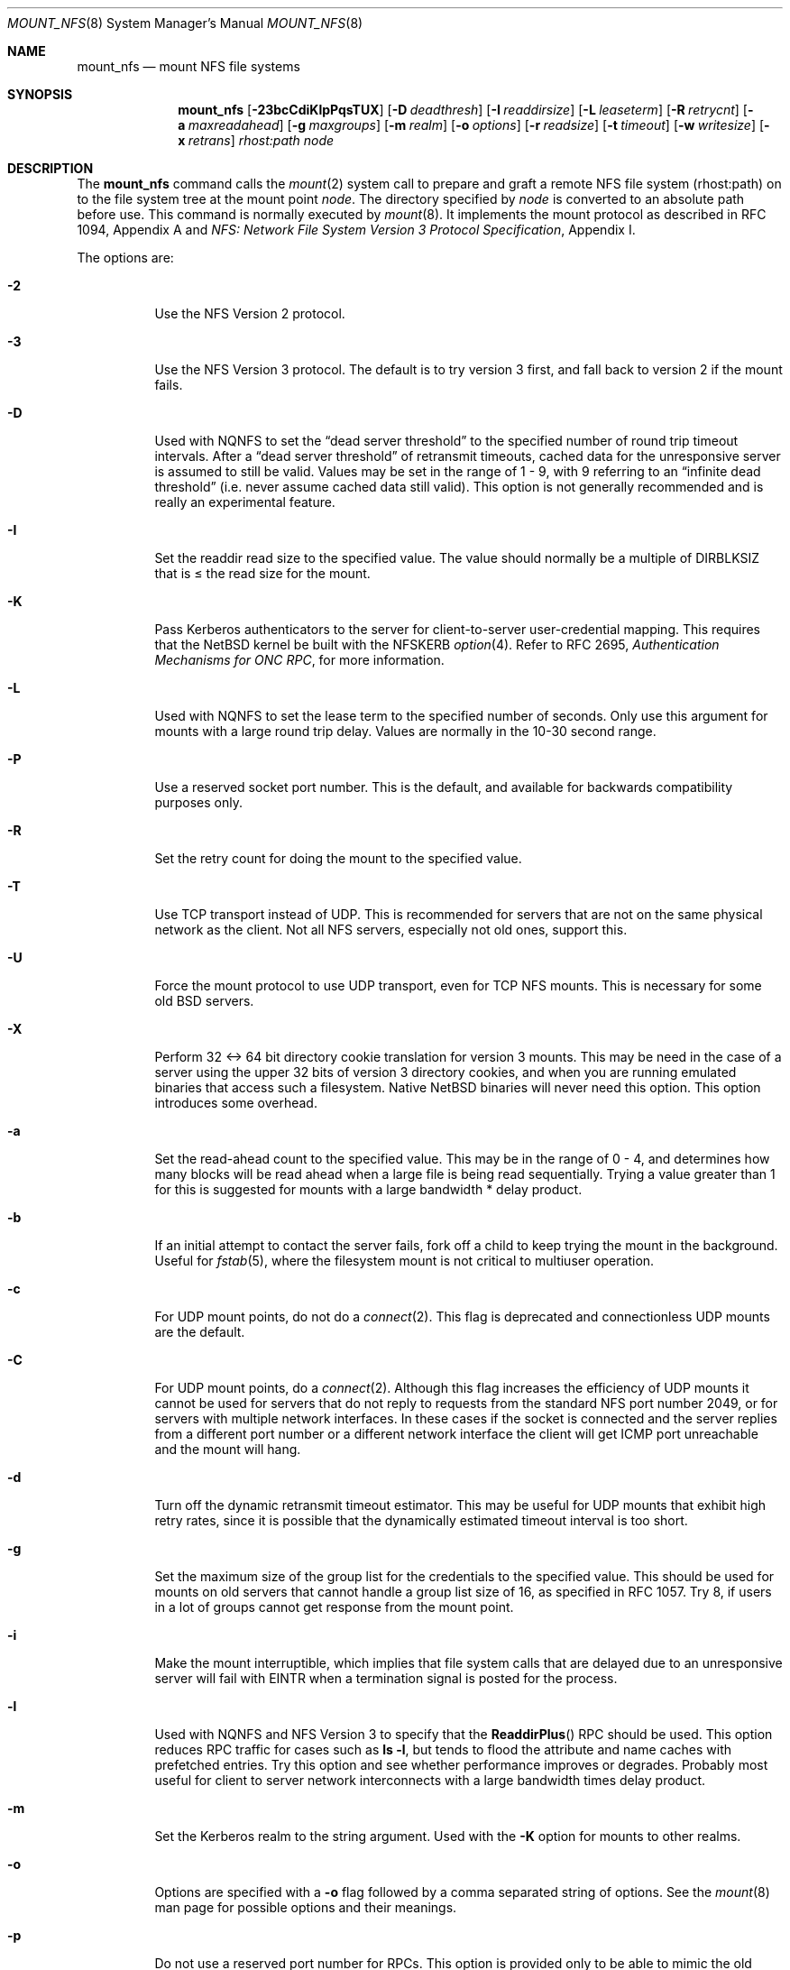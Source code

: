 .\"	$NetBSD: mount_nfs.8,v 1.27 2005/01/31 05:19:19 erh Exp $
.\"
.\" Copyright (c) 1992, 1993, 1994, 1995
.\"	The Regents of the University of California.  All rights reserved.
.\"
.\" Redistribution and use in source and binary forms, with or without
.\" modification, are permitted provided that the following conditions
.\" are met:
.\" 1. Redistributions of source code must retain the above copyright
.\"    notice, this list of conditions and the following disclaimer.
.\" 2. Redistributions in binary form must reproduce the above copyright
.\"    notice, this list of conditions and the following disclaimer in the
.\"    documentation and/or other materials provided with the distribution.
.\" 3. Neither the name of the University nor the names of its contributors
.\"    may be used to endorse or promote products derived from this software
.\"    without specific prior written permission.
.\"
.\" THIS SOFTWARE IS PROVIDED BY THE REGENTS AND CONTRIBUTORS ``AS IS'' AND
.\" ANY EXPRESS OR IMPLIED WARRANTIES, INCLUDING, BUT NOT LIMITED TO, THE
.\" IMPLIED WARRANTIES OF MERCHANTABILITY AND FITNESS FOR A PARTICULAR PURPOSE
.\" ARE DISCLAIMED.  IN NO EVENT SHALL THE REGENTS OR CONTRIBUTORS BE LIABLE
.\" FOR ANY DIRECT, INDIRECT, INCIDENTAL, SPECIAL, EXEMPLARY, OR CONSEQUENTIAL
.\" DAMAGES (INCLUDING, BUT NOT LIMITED TO, PROCUREMENT OF SUBSTITUTE GOODS
.\" OR SERVICES; LOSS OF USE, DATA, OR PROFITS; OR BUSINESS INTERRUPTION)
.\" HOWEVER CAUSED AND ON ANY THEORY OF LIABILITY, WHETHER IN CONTRACT, STRICT
.\" LIABILITY, OR TORT (INCLUDING NEGLIGENCE OR OTHERWISE) ARISING IN ANY WAY
.\" OUT OF THE USE OF THIS SOFTWARE, EVEN IF ADVISED OF THE POSSIBILITY OF
.\" SUCH DAMAGE.
.\"
.\"	@(#)mount_nfs.8	8.3 (Berkeley) 3/29/95
.\"
.Dd January 22, 2005
.Dt MOUNT_NFS 8
.Os
.Sh NAME
.Nm mount_nfs
.Nd mount NFS file systems
.Sh SYNOPSIS
.Nm
.Bk -words
.Op Fl 23bcCdiKlpPqsTUX
.Ek
.Bk -words
.Op Fl D Ar deadthresh
.Ek
.Bk -words
.Op Fl I Ar readdirsize
.Ek
.Bk -words
.Op Fl L Ar leaseterm
.Ek
.Bk -words
.Op Fl R Ar retrycnt
.Ek
.Bk -words
.Op Fl a Ar maxreadahead
.Ek
.Bk -words
.Op Fl g Ar maxgroups
.Ek
.Bk -words
.Op Fl m Ar realm
.Ek
.Bk -words
.Op Fl o Ar options
.Ek
.Bk -words
.Op Fl r Ar readsize
.Ek
.Bk -words
.Op Fl t Ar timeout
.Ek
.Bk -words
.Op Fl w Ar writesize
.Ek
.Bk -words
.Op Fl x Ar retrans
.Ek
.Ar rhost:path node
.Sh DESCRIPTION
The
.Nm
command calls the
.Xr mount 2
system call to prepare and graft a remote
.Tn NFS
file system (rhost:path)
on to the file system tree at the mount point
.Ar node .
The directory specified by
.Ar node
is converted to an absolute path before use.
This command is normally executed by
.Xr mount 8 .
It implements the mount protocol as described in RFC 1094, Appendix A and
.%T "NFS: Network File System Version 3 Protocol Specification" ,
Appendix I.
.Pp
The options are:
.Bl -tag -width indent
.It Fl 2
Use the
.Tn NFS
Version 2 protocol.
.It Fl 3
Use the
.Tn NFS
Version 3 protocol.
The default is to try version 3 first, and
fall back to version 2 if the mount fails.
.It Fl D
Used with
.Tn NQNFS
to set the
.Dq "dead server threshold"
to the specified number of round trip timeout intervals.
After a
.Dq "dead server threshold"
of retransmit timeouts,
cached data for the unresponsive server is assumed to still be valid.
Values may be set in the range of 1 - 9, with 9 referring to an
.Dq "infinite dead threshold"
(i.e. never assume cached data still valid).
This option is not generally recommended and is really an experimental
feature.
.It Fl I
Set the readdir read size to the specified value.
The value should normally
be a multiple of
.Dv DIRBLKSIZ
that is \*[Le] the read size for the mount.
.It Fl K
Pass
.Tn Kerberos
authenticators to the server for client-to-server user-credential mapping.
This requires that the
.Nx
kernel be built with the
.Dv NFSKERB
.Xr option 4 .
Refer to RFC 2695,
.%T "Authentication Mechanisms for ONC RPC" ,
for more information.
.It Fl L
Used with
.Tn NQNFS
to set the lease term to the specified number of seconds.
Only use this argument for mounts with a large round trip delay.
Values are normally in the 10-30 second range.
.It Fl P
Use a reserved socket port number.
This is the default, and available
for backwards compatibility purposes only.
.It Fl R
Set the retry count for doing the mount to the specified value.
.It Fl T
Use
.Tn TCP
transport instead of
.Tn UDP .
This is recommended for servers that are not on the same physical network as
the client.
Not all
.Tn NFS
servers, especially not old ones, support this.
.It Fl U
Force the mount protocol to use
.Tn UDP
transport, even for
.Tn TCP
.Tn NFS
mounts.
This is necessary for some old
.Bx
servers.
.It Fl X
Perform 32 \*[Lt]-\*[Gt] 64 bit directory cookie translation for version 3 mounts.
This may be need in the case of a server using the upper 32 bits of
version 3 directory cookies, and when you are running emulated binaries
that access such a filesystem.
Native
.Nx
binaries will never need this option.
This option introduces some overhead.
.It Fl a
Set the read-ahead count to the specified value.
This may be in the range of 0 - 4, and determines how many blocks
will be read ahead when a large file is being read sequentially.
Trying a value greater than 1 for this is suggested for
mounts with a large bandwidth * delay product.
.It Fl b
If an initial attempt to contact the server fails, fork off a child to keep
trying the mount in the background.
Useful for
.Xr fstab 5 ,
where the filesystem mount is not critical to multiuser operation.
.It Fl c
For
.Tn UDP
mount points, do not do a
.Xr connect 2 .
This flag is deprecated and connectionless
.Tn UDP
mounts are the default.
.It Fl C
For
.Tn UDP
mount points, do a
.Xr connect 2 .
Although this flag increases the efficiency of
.Tn UDP
mounts it cannot
be used for servers that do not reply to requests from the
standard
.Tn NFS
port number 2049, or for servers with multiple network interfaces.
In these cases if the socket is connected and the server
replies from a different port number or a different network interface
the client will get ICMP port unreachable and the mount will hang.
.It Fl d
Turn off the dynamic retransmit timeout estimator.
This may be useful for
.Tn UDP
mounts that exhibit high retry rates,
since it is possible that the dynamically estimated timeout interval is too
short.
.It Fl g
Set the maximum size of the group list for the credentials to the
specified value.
This should be used for mounts on old servers that cannot handle a
group list size of 16, as specified in RFC 1057.
Try 8, if users in a lot of groups cannot get response from the mount
point.
.It Fl i
Make the mount interruptible, which implies that file system calls that
are delayed due to an unresponsive server will fail with
.Er EINTR
when a
termination signal is posted for the process.
.It Fl l
Used with
.Tn NQNFS
and
.Tn NFS
Version 3 to specify that the
.Fn ReaddirPlus
.Tn RPC
should be used.
This option reduces
.Tn RPC
traffic for cases such as
.Ic "ls -l" ,
but tends to flood the attribute and name caches with prefetched entries.
Try this option and see whether performance improves or degrades.
Probably most useful for client to server network
interconnects with a large bandwidth times delay product.
.It Fl m
Set the
.Tn Kerberos
realm to the string argument.
Used with the
.Fl K
option for mounts to other realms.
.It Fl o
Options are specified with a
.Fl o
flag followed by a comma separated string of options.
See the
.Xr mount 8
man page for possible options and their meanings.
.It Fl p
Do not use a reserved port number for RPCs.
This option is provided only to be able to mimic the old
default behavior of not using a reserved port, and should rarely be useful.
.It Fl q
Use the leasing extensions to the
.Tn NFS
Version 3 protocol
to maintain cache consistency.
This protocol version 2 revision to Not Quite
.Tn NFS
.Pq Tn NQNFS
is only supported by this updated release of
.Tn NFS
code.
It is not backwards compatible with the version 1
.Tn NQNFS
protocol that was part of the first release of
.Bx 4.4 Lite .
To interoperate with a first release
.Bx 4.4 Lite
.Tn NFS
system you will have to avoid this option until you have had
an opportunity to upgrade the
.Tn NFS
code to release 2 of
.Bx 4.4 Lite
on all your systems.
.It Fl r
Set the read data size to the specified value in bytes.
It should normally be a power of 2 greater than or equal to 1024.
.Pp
This should be used for
.Tn UDP
mounts when the
.Dq "fragments dropped after timeout"
value is getting large while actively using a mount point.
Use
.Xr netstat 1
with the
.Fl s
option to see what the
.Dq "fragments dropped after timeout"
value is.
See the
.Nm
.Fl w
option also.
.It Fl s
A soft mount, which implies that file system calls will fail
after
.Ar retrycnt
round trip timeout intervals.
.It Fl t
Set the initial retransmit timeout to the specified value.
May be useful for fine tuning
.Tn UDP
mounts over internetworks
with high packet loss rates or an overloaded server.
Try increasing the interval if
.Xr nfsstat 1
shows high retransmit rates while the file system is active or reducing the
value if there is a low retransmit rate but long response delay observed.
Normally, the -d option should be specified when using this option to manually
tune the timeout
interval.
.It Fl w
Set the write data size to the specified value in bytes.
.Pp
The same logic applies for use of this option as with the
.Nm
.Fl r
option, but using the
.Dq "fragments dropped after timeout"
value on the
.Tn NFS
server instead of the client.
Note that both the
.Fl r
and
.Fl w
options should only be used as a last ditch effort at improving performance
when mounting servers that do not support
.Tn TCP
mounts.
.It Fl x
Set the retransmit timeout count for soft mounts to the specified value.
.El
.Sh EXAMPLES
The simplest way to invoke
.Nm
is with a command like:
.Pp
.Dl "mount remotehost:/filesystem /localmountpoint
or:
.Dl "mount -t nfs remotehost:/filesystem /localmountpoint
.Pp
It is also possible to automatically mount filesystems at boot from your
.Pa /etc/fstab
by using a line like:
.Pp
.Dl "remotehost:/home /home nfs rw 0 0
.Sh PERFORMANCE
As can be derived from the comments accompanying the options, performance
tuning of
.Tn NFS
can be a non-trivial task.
Here are some common points
to watch:
.Bl -bullet -offset indent
.It
Increasing the read and write size with the
.Fl r
and
.Fl w
options respectively will increase throughput if the network
interface can handle the larger packet sizes.
.Pp
The default size for
.Tn NFS
version 2 is 8K when
using
.Tn UDP ,
64K when using
.Tn TCP .
.Pp
The default size for
.Tn NFS
version 3 is platform dependent:
on
.Nx Ns /i386 ,
the default is 32K, for other platforms it is 8K.
Values over 32K are only supported for
.Tn TCP ,
where 64K is the maximum.
.Pp
Any value over 32K is unlikely to get you more performance, unless
you have a very fast network.
.It
If the network interface cannot handle larger packet sizes or a
long train of back to back packets, you may see low performance
figures or even temporary hangups during
.Tn NFS
activity.
.Pp
This can especially happen with older
.Tn Ethernet
network interfaces.
What happens is that either the receive buffer on the network
interface on the client side is overflowing, or that similar events
occur on the server, leading to a lot of dropped packets.
.Pp
In this case, decreasing the read and write size, using
.Tn TCP ,
or a combination of both will usually lead to better throughput.
Should you need to decrease the read and write size for all your
.Tn NFS
mounts because of a slow
.Tn Ethernet
network interface
.Pq e.g. a USB 1.1 to 10/100 Tn Ethernet network interface ,
you can use
.Pp
.Bl -ohang -compact
.It Cd options NFS_RSIZE=value
.It Cd options NFS_WSIZE=value
.El
.Pp
in your kernel
.Xr config 8
file to avoid having do specify the sizes for all mounts.
.It
For connections that are not on the same
.Tn LAN ,
and/or may experience packet loss, using
.Tn TCP
is strongly recommended.
.El
.Sh ERRORS
Some common problems with
.Nm
can be difficult for first time users to understand.
.Pp
.Dl "mount_nfs: can't access /foo: Permission denied
.Pp
This message means that the remote host, is either not exporting
the filesystem you requested, or is not exporting it to your host.
If you believe the remote host is indeed exporting a filesystem to you,
make sure the
.Xr exports 5
file is exporting the proper directories.
.Pp
A common mistake is that
.Xr mountd 8
will not export a filesystem with the
.Fl alldirs
option, unless it
is a mount point on the exporting host.
It is not possible to remotely
mount a subdirectory of an exported mount, unless it is exported with the
.Fl alldirs
option.
.Pp
The following error:
.Pp
.Dl "NFS Portmap: RPC: Program not registered
.Pp
means that the remote host is not running
.Xr mountd 8 .
The program
.Xr rpcinfo 8
can be used to determine if the remote host is running nfsd, and mountd by issuing
the command:
.Pp
.Dl rpcinfo -p remotehostname
.Pp
If the remote host is running nfsd, and mountd, it would display:
.Pp
.Dl "100005    3   udp    719  mountd
.Dl "100005    1   tcp    720  mountd
.Dl "100005    3   tcp    720  mountd
.Dl "100003    2   udp   2049  nfs
.Dl "100003    3   udp   2049  nfs
.Dl "100003    2   tcp   2049  nfs
.Dl "100003    3   tcp   2049  nfs
.Pp
The error:
.Pp
.Dl "mount_nfs: can't get net id for host
.Pp
indicates that
.Nm
cannot resolve the name of the remote host.
.Sh SEE ALSO
.Xr nfsstat 1 ,
.Xr mount 2 ,
.Xr unmount 2 ,
.Xr options 4 ,
.Xr exports 5 ,
.Xr fstab 5 ,
.Xr mount 8 ,
.Xr mountd 8 ,
.Xr rpcinfo 8
.Rs
.%R RFC 1094
.%D March 1989
.%T "NFS: Network File System Protocol specification"
.Re
.Rs
.%R RFC 2623
.%D June 1999
.%T "NFS Version 2 and Version 3 Security Issues and the NFS Protocol's Use of RPCSEC_GCC and Kerberos V5"
.Re
.Rs
.%R RFC 2624
.%D June 1999
.%T "NFS Version 4 Design Considerations"
.Re
.Rs
.%R RFC 2695
.%D September 1999
.%T "Authentication Mechanisms for ONC RPC"
.Re
.Sh CAVEATS
An NFS server shouldn't loopback-mount its own exported file systems because
it's fundamentally prone to deadlock.
